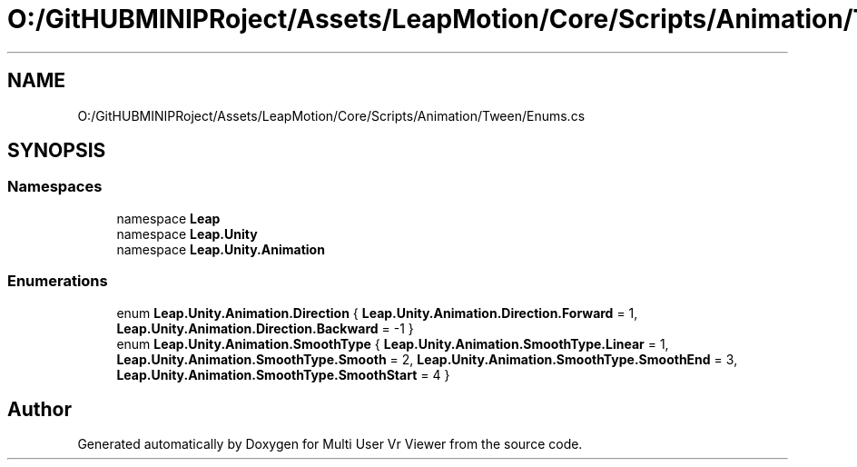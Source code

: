 .TH "O:/GitHUBMINIPRoject/Assets/LeapMotion/Core/Scripts/Animation/Tween/Enums.cs" 3 "Sat Jul 20 2019" "Version https://github.com/Saurabhbagh/Multi-User-VR-Viewer--10th-July/" "Multi User Vr Viewer" \" -*- nroff -*-
.ad l
.nh
.SH NAME
O:/GitHUBMINIPRoject/Assets/LeapMotion/Core/Scripts/Animation/Tween/Enums.cs
.SH SYNOPSIS
.br
.PP
.SS "Namespaces"

.in +1c
.ti -1c
.RI "namespace \fBLeap\fP"
.br
.ti -1c
.RI "namespace \fBLeap\&.Unity\fP"
.br
.ti -1c
.RI "namespace \fBLeap\&.Unity\&.Animation\fP"
.br
.in -1c
.SS "Enumerations"

.in +1c
.ti -1c
.RI "enum \fBLeap\&.Unity\&.Animation\&.Direction\fP { \fBLeap\&.Unity\&.Animation\&.Direction\&.Forward\fP = 1, \fBLeap\&.Unity\&.Animation\&.Direction\&.Backward\fP = -1 }"
.br
.ti -1c
.RI "enum \fBLeap\&.Unity\&.Animation\&.SmoothType\fP { \fBLeap\&.Unity\&.Animation\&.SmoothType\&.Linear\fP = 1, \fBLeap\&.Unity\&.Animation\&.SmoothType\&.Smooth\fP = 2, \fBLeap\&.Unity\&.Animation\&.SmoothType\&.SmoothEnd\fP = 3, \fBLeap\&.Unity\&.Animation\&.SmoothType\&.SmoothStart\fP = 4 }"
.br
.in -1c
.SH "Author"
.PP 
Generated automatically by Doxygen for Multi User Vr Viewer from the source code\&.
